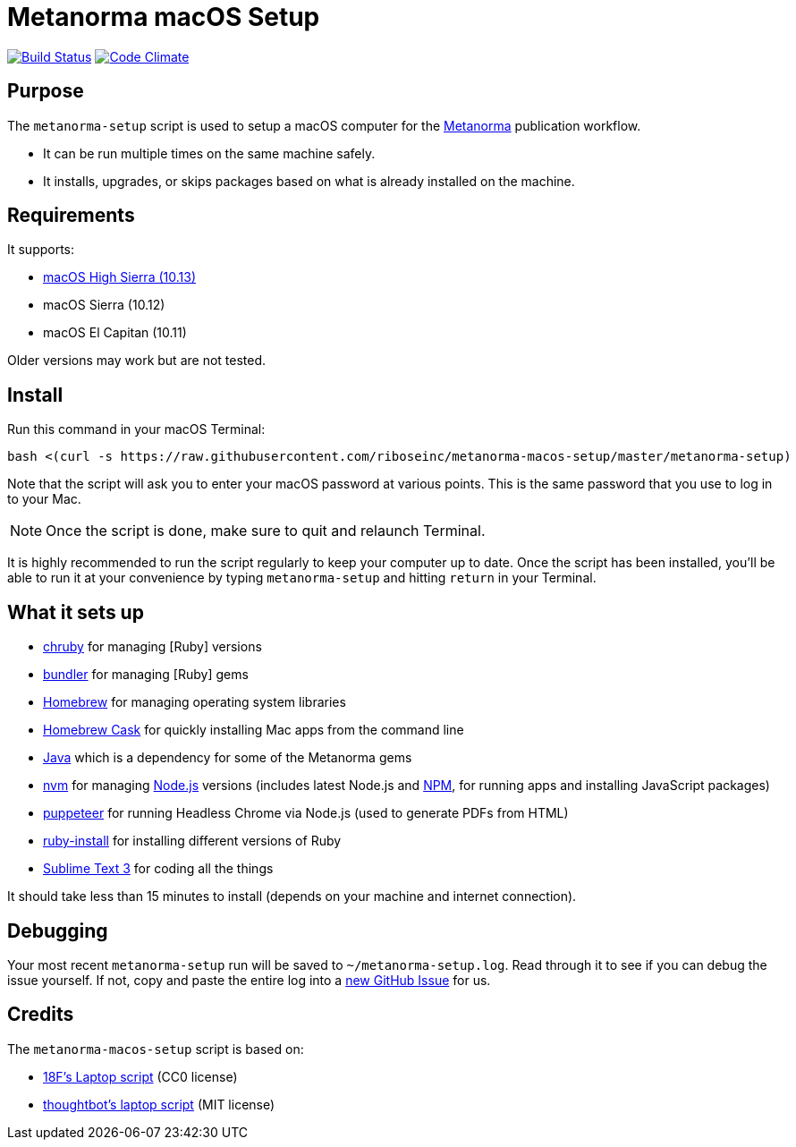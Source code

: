 = Metanorma macOS Setup

image:https://img.shields.io/travis/riboseinc/metanorma-macos-setup/master.svg["Build Status", link="https://travis-ci.org/riboseinc/metanorma-macos-setup"]
image:https://codeclimate.com/github/riboseinc/metanorma-macos-setup/badges/gpa.svg["Code Climate", link="https://codeclimate.com/github/riboseinc/metanorma-macos-setup"]

== Purpose

The `metanorma-setup` script is used to setup a macOS computer for the
https://github.com/riboseinc/metanorma[Metanorma] publication workflow.

* It can be run multiple times on the same machine safely.
* It installs, upgrades, or skips packages based on what is already installed on the machine.

== Requirements

It supports:

* https://www.apple.com/macos/high-sierra[macOS High Sierra (10.13)]
* macOS Sierra (10.12)
* macOS El Capitan (10.11)

Older versions may work but are not tested.

== Install

Run this command in your macOS Terminal:

[source,sh]
----
bash <(curl -s https://raw.githubusercontent.com/riboseinc/metanorma-macos-setup/master/metanorma-setup)
----

Note that the script will ask you to enter your macOS password at various
points. This is the same password that you use to log in to your Mac.

NOTE: Once the script is done, make sure to quit and relaunch Terminal.

It is highly recommended to run the script regularly to keep your computer
up to date. Once the script has been installed, you'll be able to run it
at your convenience by typing `metanorma-setup` and hitting `return` in your Terminal.

== What it sets up

* https://github.com/postmodern/chruby[chruby] for managing [Ruby] versions
* http://bundler.io[bundler] for managing [Ruby] gems
* http://brew.sh[Homebrew] for managing operating system libraries
* http://caskroom.io[Homebrew Cask] for quickly installing Mac apps from the command line
* https://java.com[Java] which is a dependency for some of the Metanorma gems
* https://github.com/creationix/nvm[nvm] for managing http://nodejs.org[Node.js] versions (includes latest Node.js and https://www.npmjs.org[NPM], for running apps and installing JavaScript packages)
* https://github.com/GoogleChrome/puppeteer[puppeteer] for running Headless Chrome via Node.js (used to generate PDFs from HTML)
* https://www.ruby-lang.org[ruby-install] for installing different versions of Ruby
* http://www.sublimetext.com/3[Sublime Text 3] for coding all the things

It should take less than 15 minutes to install (depends on your machine and
internet connection).


== Debugging

Your most recent `metanorma-setup` run will be saved to `~/metanorma-setup.log`. Read through it to see if
you can debug the issue yourself. If not, copy and paste the entire log into a
https://github.com/riboseinc/metanorma-macos-setup/issues/new[new GitHub Issue] for us.


== Credits

The `metanorma-macos-setup` script is based on:

* https://github.com/18F/laptop[18F's Laptop script] (CC0 license)
* https://github.com/thoughtbot/laptop[thoughtbot's laptop script] (MIT license)
